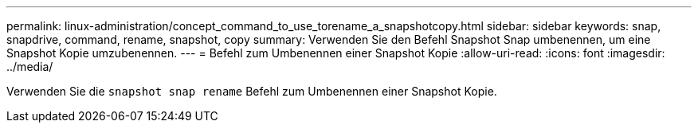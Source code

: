 ---
permalink: linux-administration/concept_command_to_use_torename_a_snapshotcopy.html 
sidebar: sidebar 
keywords: snap, snapdrive, command, rename, snapshot, copy 
summary: Verwenden Sie den Befehl Snapshot Snap umbenennen, um eine Snapshot Kopie umzubenennen. 
---
= Befehl zum Umbenennen einer Snapshot Kopie
:allow-uri-read: 
:icons: font
:imagesdir: ../media/


[role="lead"]
Verwenden Sie die `snapshot snap rename` Befehl zum Umbenennen einer Snapshot Kopie.
